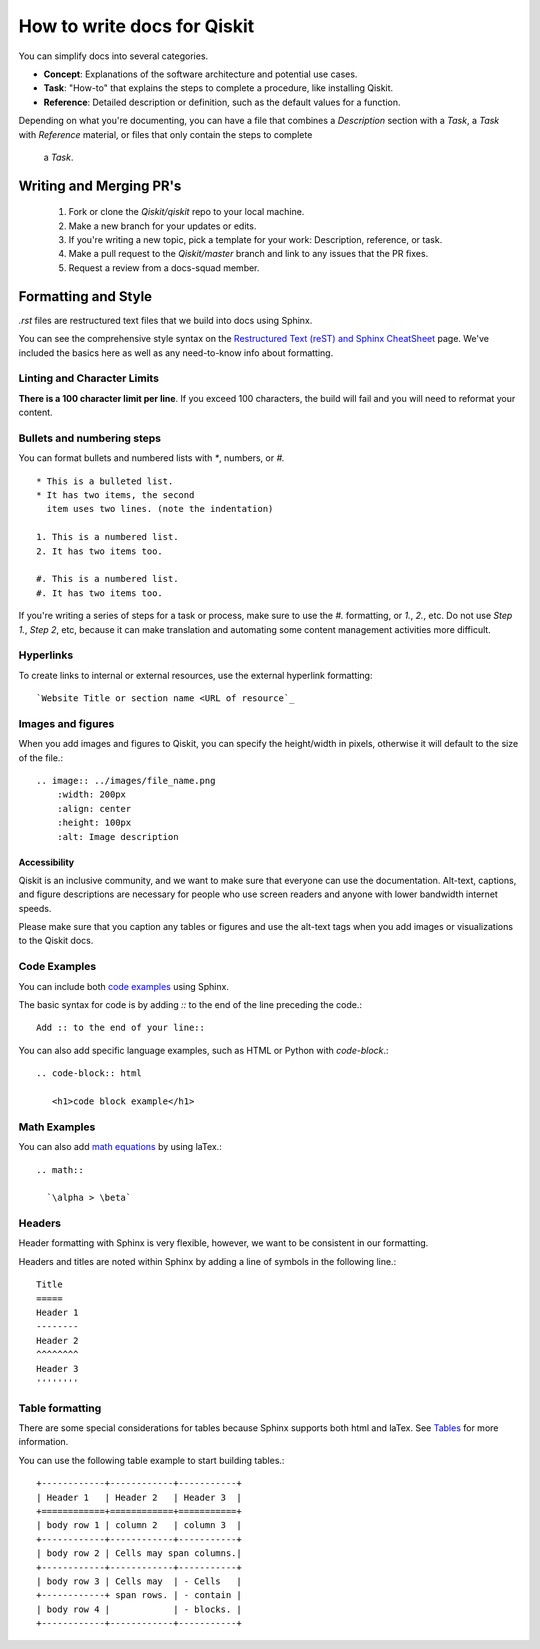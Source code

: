 How to write docs for Qiskit
============================

You can simplify docs into several categories.

* **Concept**: Explanations of the software architecture and potential use cases.
* **Task**: "How-to" that explains the steps to complete a procedure, like installing Qiskit.
* **Reference**: Detailed description or definition, such as the default values for a function.

Depending on what you're documenting, you can have a file that combines a *Description* section
with a *Task*, a *Task* with *Reference* material, or files that only contain the steps to complete
 a *Task*.

Writing and Merging PR's
------------------------

  #. Fork or clone the `Qiskit/qiskit` repo to your local machine.

  #. Make a new branch for your updates or edits.

  #. If you're writing a new topic, pick a template for your work: Description, reference, or task.

  #. Make a pull request to the `Qiskit/master` branch and link to any issues that the PR fixes.

  #. Request a review from a docs-squad member.

Formatting and Style
--------------------

`.rst` files are restructured text files that we build into docs using Sphinx.

You can see the comprehensive style syntax on the
`Restructured Text (reST) and Sphinx CheatSheet
<http://openalea.gforge.inria.fr/doc/openalea/doc/_build/html/source/sphinx/rest_syntax.html>`__
page. We've included the basics here as well as any need-to-know info about formatting.

Linting and Character Limits
^^^^^^^^^^^^^^^^^^^^^^^^^^^^
**There is a 100 character limit per line**. If you exceed 100 characters, the build will fail and
you will need to reformat your content.

Bullets and numbering steps
^^^^^^^^^^^^^^^^^^^^^^^^^^^

You can format bullets and numbered lists with `*`, numbers, or `#.` ::

  * This is a bulleted list.
  * It has two items, the second
    item uses two lines. (note the indentation)

  1. This is a numbered list.
  2. It has two items too.

  #. This is a numbered list.
  #. It has two items too.


If you're writing a series of steps for a task or process, make sure to use the `#.` formatting, or
`1.`, `2.`, etc. Do not use `Step 1.`, `Step 2`, etc, because it can make translation and
automating some content management activities more difficult.

Hyperlinks
^^^^^^^^^^

To create links to internal or external resources, use the external hyperlink formatting::

 `Website Title or section name <URL of resource`_

Images and figures
^^^^^^^^^^^^^^^^^^

When you add images and figures to Qiskit, you can specify the height/width in pixels, otherwise
it will default to the size of the file.::

  .. image:: ../images/file_name.png
      :width: 200px
      :align: center
      :height: 100px
      :alt: Image description

Accessibility
'''''''''''''

Qiskit is an inclusive community, and we want to make sure that everyone can use the documentation.
Alt-text, captions, and figure descriptions are necessary for people who use screen readers and
anyone with lower bandwidth internet speeds.

Please make sure that you caption any tables or figures and use the alt-text tags when you add
images or visualizations to the Qiskit docs.

Code Examples
^^^^^^^^^^^^^

You can include both `code examples
<http://openalea.gforge.inria.fr/doc/openalea/doc/_build/html/source/sphinx/rest_syntax.html#inserting-code-and-literal-blocks>`__
using Sphinx.

The basic syntax for code is by adding `::` to the end of the line preceding the code.::

  Add :: to the end of your line::

You can also add specific language examples, such as HTML or Python with `code-block`.::

  .. code-block:: html

     <h1>code block example</h1>

Math Examples
^^^^^^^^^^^^^
You can also add `math equations <http://openalea.gforge.inria.fr/doc/openalea/doc/_build/html/source/sphinx/rest_syntax.html#maths-and-equations-with-latex>`__
by using laTex.::

  .. math::

    `\alpha > \beta`

Headers
^^^^^^^

Header formatting with Sphinx is very flexible, however, we want to be consistent in our formatting.

Headers and titles are noted within Sphinx by adding a line of symbols in the following line.::

  Title
  =====
  Header 1
  --------
  Header 2
  ^^^^^^^^
  Header 3
  ''''''''


Table formatting
^^^^^^^^^^^^^^^^

There are some special considerations for tables because Sphinx supports both html and laTex.
See `Tables <http://openalea.gforge.inria.fr/doc/openalea/doc/_build/html/source/sphinx/rest_syntax.html#tables>`__ for more information.

You can use the following table example to start building tables.::

  +------------+------------+-----------+
  | Header 1   | Header 2   | Header 3  |
  +============+============+===========+
  | body row 1 | column 2   | column 3  |
  +------------+------------+-----------+
  | body row 2 | Cells may span columns.|
  +------------+------------+-----------+
  | body row 3 | Cells may  | - Cells   |
  +------------+ span rows. | - contain |
  | body row 4 |            | - blocks. |
  +------------+------------+-----------+
